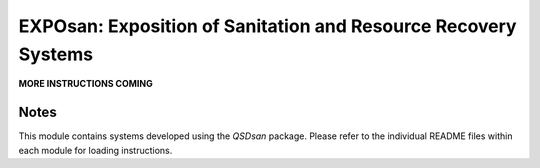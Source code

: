 ===============================================================
EXPOsan: Exposition of Sanitation and Resource Recovery Systems
===============================================================

**MORE INSTRUCTIONS COMING**


Notes
-----
This module contains systems developed using the `QSDsan` package. Please refer to the individual README files within each module for loading instructions.

